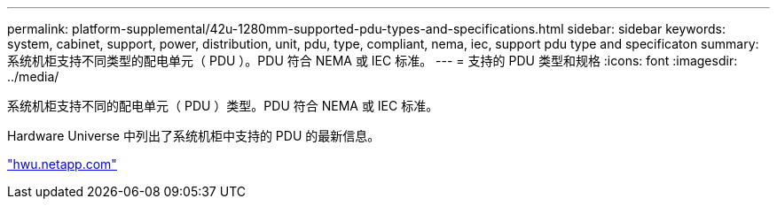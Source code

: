---
permalink: platform-supplemental/42u-1280mm-supported-pdu-types-and-specifications.html 
sidebar: sidebar 
keywords: system, cabinet, support, power, distribution, unit, pdu, type, compliant, nema, iec, support pdu type and specificaton 
summary: 系统机柜支持不同类型的配电单元（ PDU ）。PDU 符合 NEMA 或 IEC 标准。 
---
= 支持的 PDU 类型和规格
:icons: font
:imagesdir: ../media/


[role="lead"]
系统机柜支持不同的配电单元（ PDU ）类型。PDU 符合 NEMA 或 IEC 标准。

Hardware Universe 中列出了系统机柜中支持的 PDU 的最新信息。

https://hwu.netapp.com/["hwu.netapp.com"]
